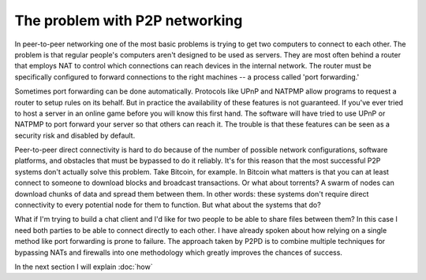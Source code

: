 The problem with P2P networking
================================

In peer-to-peer networking one of the most basic problems is trying to get
two computers to connect to each other. The problem is that regular
people's computers aren't designed to be used as servers. They are
most often behind a router that employs NAT to control which
connections can reach devices in the internal network. The router must
be specifically configured to forward connections to the right machines --
a process called 'port forwarding.'

Sometimes port forwarding can be done automatically. Protocols like UPnP
and NATPMP allow programs to request a router to setup rules on its behalf.
But in practice the availability of these features is not guaranteed.
If you've ever tried to host a server in an online game before you will know this
first hand. The software will have tried to use UPnP or NATPMP to port forward
your server so that others can reach it. The trouble is that these features
can be seen as a security risk and disabled by default.

Peer-to-peer direct connectivity is hard to do because of the number of
possible network configurations, software platforms, and obstacles that
must be bypassed to do it reliably. It's for this reason that the most successful
P2P systems don't actually solve this problem. Take Bitcoin, for example.
In Bitcoin what matters is that you can at least connect to someone to download
blocks and broadcast transactions. Or what about torrents? A swarm of nodes can
download chunks of data and spread them between them. In other words:
these systems don't require direct connectivity to every potential node
for them to function. But what about the systems that do?

What if I'm trying to build a chat client and I'd like for two people to
be able to share files between them? In this case I need both parties to be
able to connect directly to each other. I have already spoken about how relying
on a single method like port forwarding is prone to failure. The approach taken
by P2PD is to combine multiple techniques for bypassing NATs and firewalls into
one methodology which greatly improves the chances of success.

In the next section I will explain :doc:`how`